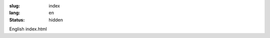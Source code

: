 :slug: index
:lang: en
:status: hidden


.. raw:: html

  <aside>
  <div class="edit-on-github">
    <a href="https://github.com/siongui/pelican-template/blob/master/content/pages/index.rst">Edit on GitHub</a>
  </div>
  </aside>

English index.html
